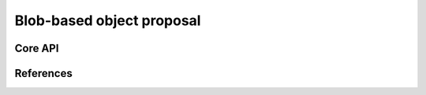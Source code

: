 ==========================
Blob-based object proposal
==========================

Core API
--------

References
----------
